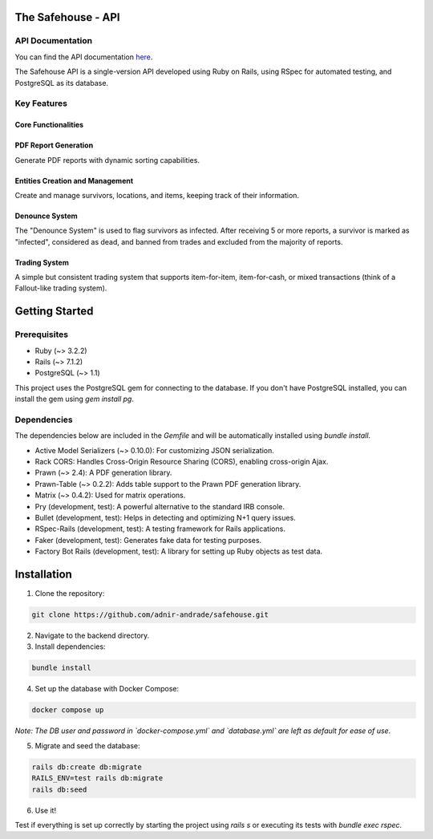 The Safehouse - API
===================

API Documentation
------------------

You can find the API documentation `here <https://haotran.notion.site/Safehouse-API-690c17e6654d4b99b2ccbc9fe0e73f71?pvs=4>`_.

The Safehouse API is a single-version API developed using Ruby on Rails, using RSpec for automated testing, and PostgreSQL as its database.

Key Features
-----------------

Core Functionalities
~~~~~~~~~~~~~~~~~~~~~

PDF Report Generation
~~~~~~~~~~~~~~~~~~~~~

Generate PDF reports with dynamic sorting capabilities.

Entities Creation and Management
~~~~~~~~~~~~~~~~~~~~~~~~~~~~~~~

Create and manage survivors, locations, and items, keeping track of their information.

Denounce System
~~~~~~~~~~~~~~~~

The "Denounce System" is used to flag survivors as infected. After receiving 5 or more reports, a survivor is marked as "infected", considered as dead, and banned from trades and excluded from the majority of reports.

Trading System
~~~~~~~~~~~~~~~~

A simple but consistent trading system that supports item-for-item, item-for-cash, or mixed transactions (think of a Fallout-like trading system).

Getting Started
================

Prerequisites
----------------

- Ruby (~> 3.2.2)
- Rails (~> 7.1.2)
- PostgreSQL (~> 1.1)

This project uses the PostgreSQL gem for connecting to the database. If you don't have PostgreSQL installed, you can install the gem using `gem install pg`.

Dependencies
----------------

The dependencies below are included in the `Gemfile` and will be automatically installed using `bundle install`.

- Active Model Serializers (~> 0.10.0): For customizing JSON serialization.
- Rack CORS: Handles Cross-Origin Resource Sharing (CORS), enabling cross-origin Ajax.
- Prawn (~> 2.4): A PDF generation library.
- Prawn-Table (~> 0.2.2): Adds table support to the Prawn PDF generation library.
- Matrix (~> 0.4.2): Used for matrix operations.
- Pry (development, test): A powerful alternative to the standard IRB console.
- Bullet (development, test): Helps in detecting and optimizing N+1 query issues.
- RSpec-Rails (development, test): A testing framework for Rails applications.
- Faker (development, test): Generates fake data for testing purposes.
- Factory Bot Rails (development, test): A library for setting up Ruby objects as test data.

Installation
================

1. Clone the repository:

.. code-block:: console

   git clone https://github.com/adnir-andrade/safehouse.git

2. Navigate to the backend directory.
   
3. Install dependencies:
   
.. code-block:: console

    bundle install

4. Set up the database with Docker Compose:
   
.. code-block:: console

    docker compose up

*Note: The DB user and password in `docker-compose.yml` and `database.yml` are left as default for ease of use.*

5. Migrate and seed the database:
   
.. code-block:: console

    rails db:create db:migrate
    RAILS_ENV=test rails db:migrate
    rails db:seed

6. Use it!

Test if everything is set up correctly by starting the project using `rails s` or executing its tests with `bundle exec rspec`.